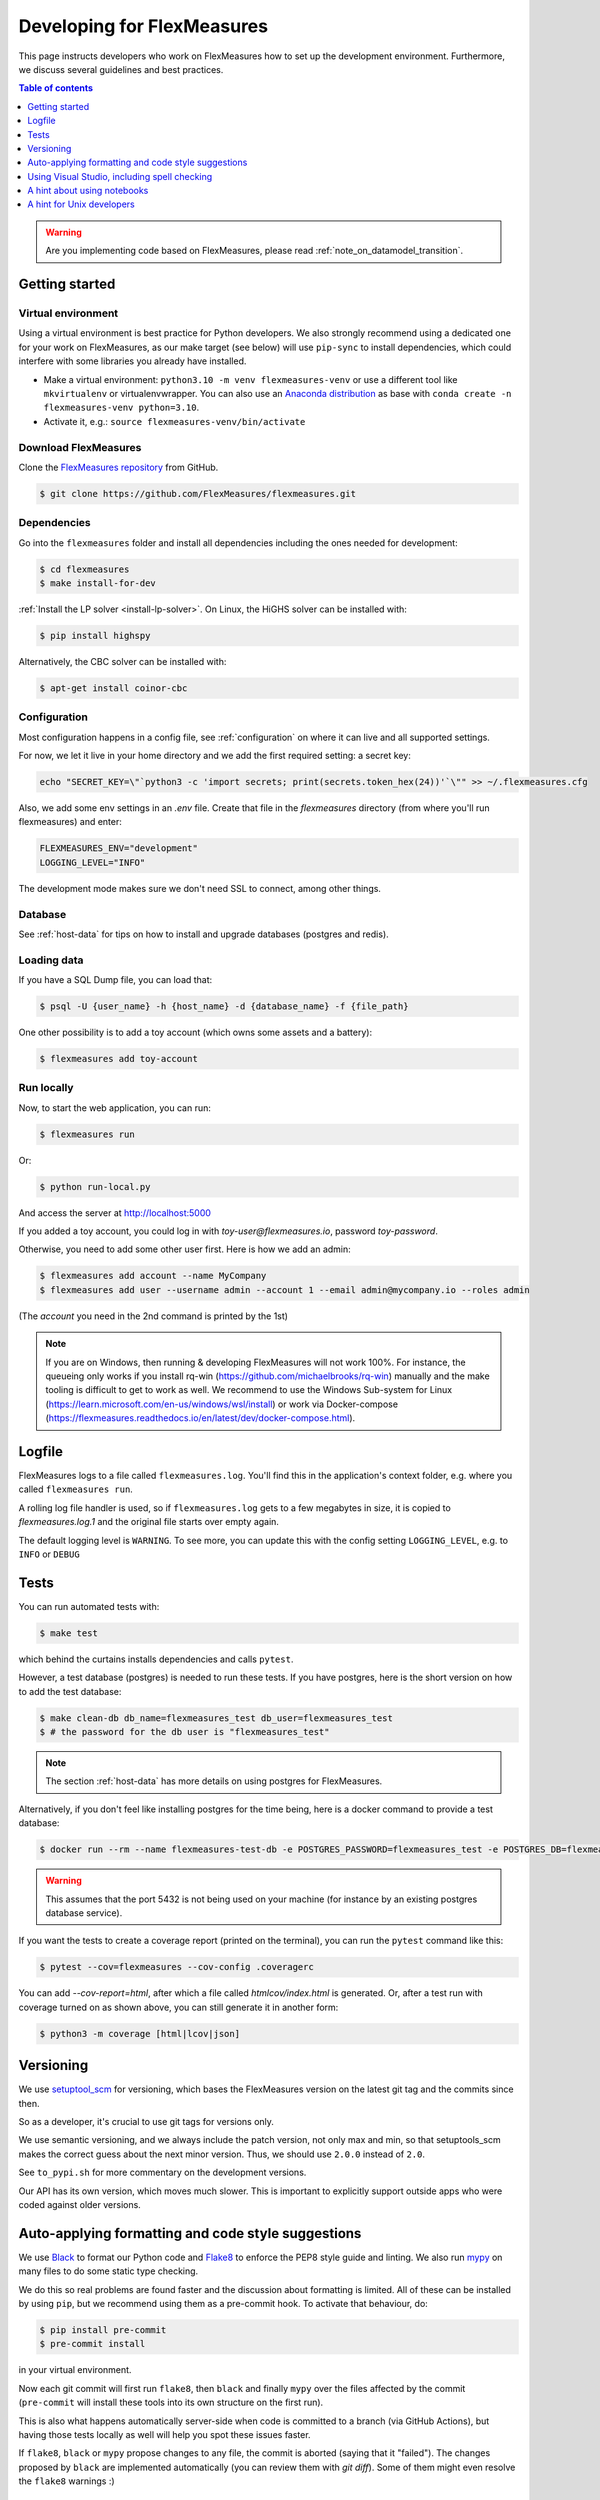 .. _developing:



Developing for FlexMeasures
===========================

This page instructs developers who work on FlexMeasures how to set up the development environment.
Furthermore, we discuss several guidelines and best practices.

.. contents:: Table of contents
    :local:
    :depth: 1

.. warning:: Are you implementing code based on FlexMeasures, please read :ref:`note_on_datamodel_transition`.


Getting started
------------------

Virtual environment
^^^^^^^^^^^^^^^^^^^^

Using a virtual environment is best practice for Python developers. We also strongly recommend using a dedicated one for your work on FlexMeasures, as our make target (see below) will use ``pip-sync`` to install dependencies, which could interfere with some libraries you already have installed.


* Make a virtual environment: ``python3.10 -m venv flexmeasures-venv`` or use a different tool like ``mkvirtualenv`` or virtualenvwrapper. You can also use
  an `Anaconda distribution <https://conda.io/docs/user-guide/tasks/manage-environments.html>`_ as base with ``conda create -n flexmeasures-venv python=3.10``.
* Activate it, e.g.: ``source flexmeasures-venv/bin/activate``


Download FlexMeasures
^^^^^^^^^^^^^^^^^^^^^^^
Clone the `FlexMeasures repository <https://github.com/FlexMeasures/flexmeasures.git>`_ from GitHub.

.. code-block:: bash

   $ git clone https://github.com/FlexMeasures/flexmeasures.git


Dependencies
^^^^^^^^^^^^^^^^^^^^

Go into the ``flexmeasures`` folder and install all dependencies including the ones needed for development:

.. code-block:: bash

   $ cd flexmeasures
   $ make install-for-dev

:ref:`Install the LP solver <install-lp-solver>`. On Linux, the HiGHS solver can be installed with:

.. code-block:: bash

   $ pip install highspy


Alternatively, the CBC solver can be installed with:

.. code-block:: bash

   $ apt-get install coinor-cbc


Configuration
^^^^^^^^^^^^^^^^^^^^

Most configuration happens in a config file, see :ref:`configuration` on where it can live and all supported settings.

For now, we let it live in your home directory and we add the first required setting: a secret key:

.. code-block:: bash

   echo "SECRET_KEY=\"`python3 -c 'import secrets; print(secrets.token_hex(24))'`\"" >> ~/.flexmeasures.cfg

   
Also, we add some env settings in an `.env` file. Create that file in the `flexmeasures` directory (from where you'll run flexmeasures) and enter:

.. code-block:: bash

    FLEXMEASURES_ENV="development"
    LOGGING_LEVEL="INFO"

The development mode makes sure we don't need SSL to connect, among other things. 


Database
^^^^^^^^^^^^^^^^

See :ref:`host-data` for tips on how to install and upgrade databases (postgres and redis).


Loading data
^^^^^^^^^^^^^^^^^^^^

If you have a SQL Dump file, you can load that:

.. code-block:: bash

    $ psql -U {user_name} -h {host_name} -d {database_name} -f {file_path}

One other possibility is to add a toy account (which owns some assets and a battery):

.. code-block:: bash

    $ flexmeasures add toy-account



Run locally
^^^^^^^^^^^^^^^^^^^^

Now, to start the web application, you can run:

.. code-block:: bash

    $ flexmeasures run


Or:

.. code-block:: bash

    $ python run-local.py


And access the server at http://localhost:5000

If you added a toy account, you could log in with `toy-user@flexmeasures.io`, password `toy-password`.

Otherwise, you need to add some other user first. Here is how we add an admin:

.. code-block:: bash
    
    $ flexmeasures add account --name MyCompany
    $ flexmeasures add user --username admin --account 1 --email admin@mycompany.io --roles admin

(The `account` you need in the 2nd command is printed by the 1st)


.. note::

    If you are on Windows, then running & developing FlexMeasures will not work 100%. For instance, the queueing only works if you install rq-win (https://github.com/michaelbrooks/rq-win) manually and the make tooling is difficult to get to work as well.
    We recommend to use the Windows Sub-system for Linux (https://learn.microsoft.com/en-us/windows/wsl/install) or work via Docker-compose (https://flexmeasures.readthedocs.io/en/latest/dev/docker-compose.html).



Logfile
--------

FlexMeasures logs to a file called ``flexmeasures.log``. You'll find this in the application's context folder, e.g. where you called ``flexmeasures run``.

A rolling log file handler is used, so if ``flexmeasures.log`` gets to a few megabytes in size, it is copied to `flexmeasures.log.1` and the original file starts over empty again. 

The default logging level is ``WARNING``. To see more, you can update this with the config setting ``LOGGING_LEVEL``, e.g. to ``INFO`` or ``DEBUG``


Tests
-----

You can run automated tests with:

.. code-block:: bash

    $ make test


which behind the curtains installs dependencies and calls ``pytest``.

However, a test database (postgres) is needed to run these tests. If you have postgres, here is the short version on how to add the test database:

.. code-block:: bash

    $ make clean-db db_name=flexmeasures_test db_user=flexmeasures_test
    $ # the password for the db user is "flexmeasures_test"

.. note:: The section :ref:`host-data` has more details on using postgres for FlexMeasures.

Alternatively, if you don't feel like installing postgres for the time being, here is a docker command to provide a test database:

.. code-block:: bash

    $ docker run --rm --name flexmeasures-test-db -e POSTGRES_PASSWORD=flexmeasures_test -e POSTGRES_DB=flexmeasures_test -e POSTGRES_USER=flexmeasures_test -p 5432:5432 -v ./ci/load-psql-extensions.sql:/docker-entrypoint-initdb.d/load-psql-extensions.sql -d postgres:latest

.. warning:: This assumes that the port 5432 is not being used on your machine (for instance by an existing postgres database service).

If you want the tests to create a coverage report (printed on the terminal), you can run the ``pytest`` command like this:

.. code-block:: bash

   $ pytest --cov=flexmeasures --cov-config .coveragerc

You can add `--cov-report=html`, after which a file called `htmlcov/index.html` is generated.
Or, after a test run with coverage turned on as shown above, you can still generate it in another form:

.. code-block:: bash

    $ python3 -m coverage [html|lcov|json]



Versioning
----------

We use `setuptool_scm <https://github.com/pypa/setuptools_scm/>`_ for versioning, which bases the FlexMeasures version on the latest git tag and the commits since then.

So as a developer, it's crucial to use git tags for versions only.

We use semantic versioning, and we always include the patch version, not only max and min, so that setuptools_scm makes the correct guess about the next minor version. Thus, we should use ``2.0.0`` instead of ``2.0``.

See ``to_pypi.sh`` for more commentary on the development versions.

Our API has its own version, which moves much slower. This is important to explicitly support outside apps who were coded against older versions. 


Auto-applying formatting and code style suggestions
-----------------------------------------------------

We use `Black <https://github.com/ambv/black>`_ to format our Python code and `Flake8 <https://flake8.pycqa.org>`_ to enforce the PEP8 style guide and linting.
We also run `mypy <http://mypy-lang.org/>`_ on many files to do some static type checking.

We do this so real problems are found faster and the discussion about formatting is limited.
All of these can be installed by using ``pip``, but we recommend using them as a pre-commit hook. To activate that behaviour, do:

.. code-block:: bash

   $ pip install pre-commit
   $ pre-commit install


in your virtual environment.

Now each git commit will first run ``flake8``, then ``black`` and finally ``mypy`` over the files affected by the commit
(\ ``pre-commit`` will install these tools into its own structure on the first run).

This is also what happens automatically server-side when code is committed to a branch (via GitHub Actions), but having those tests locally as well will help you spot these issues faster.

If ``flake8``, ``black`` or ``mypy`` propose changes to any file, the commit is aborted (saying that it "failed"). 
The changes proposed by ``black`` are implemented automatically (you can review them with `git diff`). Some of them might even resolve the ``flake8`` warnings :)


Using Visual Studio, including spell checking
----------------------------------------------

Are you using Visual Studio Code? Then the code you just cloned also contains the editor configuration (part of) our team is using (see `.vscode`)!

We recommend installing the flake8 and spellright extensions.

For spellright, the FlexMeasures repository contains the project dictionary. Here are steps to link main dictionaries, which usually work on a Linux system:

.. code-block:: bash

   $ mkdir $HOME/.config/Code/Dictionaries
   $ ln -s /usr/share/hunspell/* ~/.config/Code/Dictionaries

Consult the extension's Readme for other systems.



A hint about using notebooks
---------------

If you edit notebooks, make sure results do not end up in git:

.. code-block:: bash

   $ conda install -c conda-forge nbstripout
   $ nbstripout --install


(on Windows, maybe you need to look closer at https://github.com/kynan/nbstripout)



A hint for Unix developers
--------------------------------

I added this to my ~/.bashrc, so I only need to type ``fm`` to get started and have the ssh agent set up, as well as up-to-date code and dependencies in place.

.. code-block:: bash

   addssh(){
       eval `ssh-agent -s`
       ssh-add ~/.ssh/id_github
   }
   fm(){
       addssh
       cd ~/workspace/flexmeasures  
       git pull  # do not use if any production-like app runs from the git code                                                                                                                                                             
       workon flexmeasures-venv  # this depends on how you created your virtual environment
       make install-for-dev
   }


.. note:: All paths depend on your local environment, of course.
